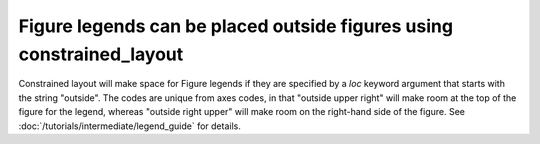 Figure legends can be placed outside figures using constrained_layout
---------------------------------------------------------------------
Constrained layout will make space for Figure legends if they are specified
by a *loc* keyword argument that starts with the string "outside". The
codes are unique from axes codes, in that "outside upper right" will
make room at the top of the figure for the legend, whereas
"outside right upper" will make room on the right-hand side of the figure.
See :doc:`/tutorials/intermediate/legend_guide` for details.
